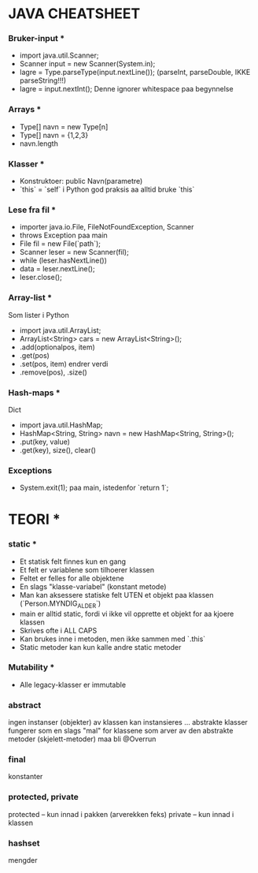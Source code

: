 * JAVA CHEATSHEET
*** Bruker-input ***
- import java.util.Scanner;
- Scanner input = new Scanner(System.in);
- lagre = Type.parseType(input.nextLine());
  (parseInt, parseDouble, IKKE parseString!!!)
- lagre = input.nextInt();
  Denne ignorer whitespace paa begynnelse

*** Arrays ***
- Type[] navn = new Type[n]
- Type[] navn = {1,2,3}
- navn.length

*** Klasser ***
- Konstruktoer:
  public Navn(parametre)
- `this` = `self` i Python
  god praksis aa alltid bruke `this`

*** Lese fra fil ***
- importer java.io.File, FileNotFoundException, Scanner
- throws Exception paa main
- File fil = new File(`path`);
- Scanner leser = new Scanner(fil);
- while (leser.hasNextLine())
- data = leser.nextLine();
- leser.close();

*** Array-list ***
Som lister i Python
- import java.util.ArrayList;
- ArrayList<String> cars = new ArrayList<String>();
- .add(optionalpos, item)
- .get(pos)
- .set(pos, item) endrer verdi
- .remove(pos), .size()

*** Hash-maps ***
Dict
- import java.util.HashMap;
- HashMap<String, String> navn = new HashMap<String, String>();
- .put(key, value)
- .get(key), size(), clear()

*** Exceptions
- System.exit(1); paa main, istedenfor `return 1`;

* TEORI *
*** static ***

- Et statisk felt finnes kun en gang
- Et felt er variablene som tilhoerer klassen
- Feltet er felles for alle objektene
- En slags "klasse-variabel" (konstant metode)
- Man kan aksessere statiske felt UTEN et objekt paa klassen (`Person.MYNDIG_ALDER`)
- main er alltid static, fordi vi ikke vil opprette et objekt for aa kjoere klassen
- Skrives ofte i ALL CAPS
- Kan brukes inne i metoden, men ikke sammen med `.this`
- Static metoder kan kun kalle andre static metoder

*** Mutability ***
- Alle legacy-klasser er immutable
*** abstract
ingen instanser (objekter) av klassen kan instansieres ...
abstrakte klasser fungerer som en slags "mal" for klassene som arver av den
abstrakte metoder (skjelett-metoder) maa bli @Overrun
*** final
konstanter
*** protected, private
protected -- kun innad i pakken (arverekken feks)
private -- kun innad i klassen
*** hashset
mengder
